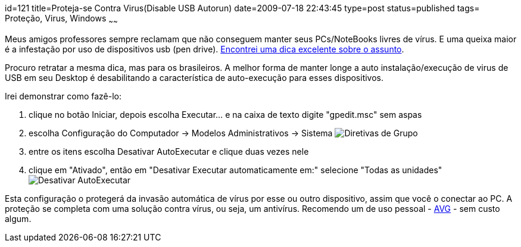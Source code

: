 id=121
title=Proteja-se Contra Virus(Disable USB Autorun)
date=2009-07-18 22:43:45
type=post
status=published
tags= Proteção, Virus, Windows
~~~~~~


Meus amigos professores sempre reclamam que não conseguem manter seus PCs/NoteBooks livres de vírus. 
E uma queixa maior é a infestação por uso de dispositivos usb (pen drive). 
http://www.sizlopedia.com/2008/03/18/disable-usb-autorun-to-save-pc-from-usb-viruses/[Encontrei uma dica excelente sobre o assunto].  

Procuro retratar a mesma dica, mas para os brasileiros. A melhor forma de manter longe a auto 
instalação/execução de virus de USB em seu Desktop é desabilitando a característica de 
auto-execução para esses dispositivos. 

Irei demonstrar como fazê-lo:

  1. clique no botão Iniciar, depois escolha Executar... e na caixa de texto digite "gpedit.msc" sem aspas 
  2. escolha Configuração do Computador -> Modelos Administrativos -> Sistema  image:gpedit.msc.jpeg[Diretivas de Grupo]

  3. entre os itens escolha Desativar AutoExecutar e clique duas vezes nele 
  4. clique em "Ativado", então em "Desativar Executar automaticamente em:" selecione "Todas as unidades"  image:gpedit.autorun.jpeg[Desativar AutoExecutar]

Esta configuração o protegerá da invasão automática de vírus por esse ou outro dispositivo, assim que você o conectar ao PC. 
A proteção se completa com uma solução contra vírus, ou seja, um antivírus. Recomendo um de uso pessoal - http://free.avg.com/[AVG] - sem custo algum.